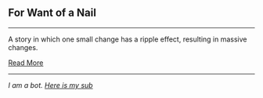 :PROPERTIES:
:Author: autotrope_bot
:Score: 3
:DateUnix: 1413277381.0
:DateShort: 2014-Oct-14
:END:

** For Want of a Nail
   :PROPERTIES:
   :CUSTOM_ID: for-want-of-a-nail
   :END:

--------------

A story in which one small change has a ripple effect, resulting in massive changes.

[[http://tvtropes.org/pmwiki/pmwiki.php/Main/ForWantOfANail][Read More]]

--------------

/I am a bot. [[http://reddit.com/r/autotrope][Here is my sub]]/